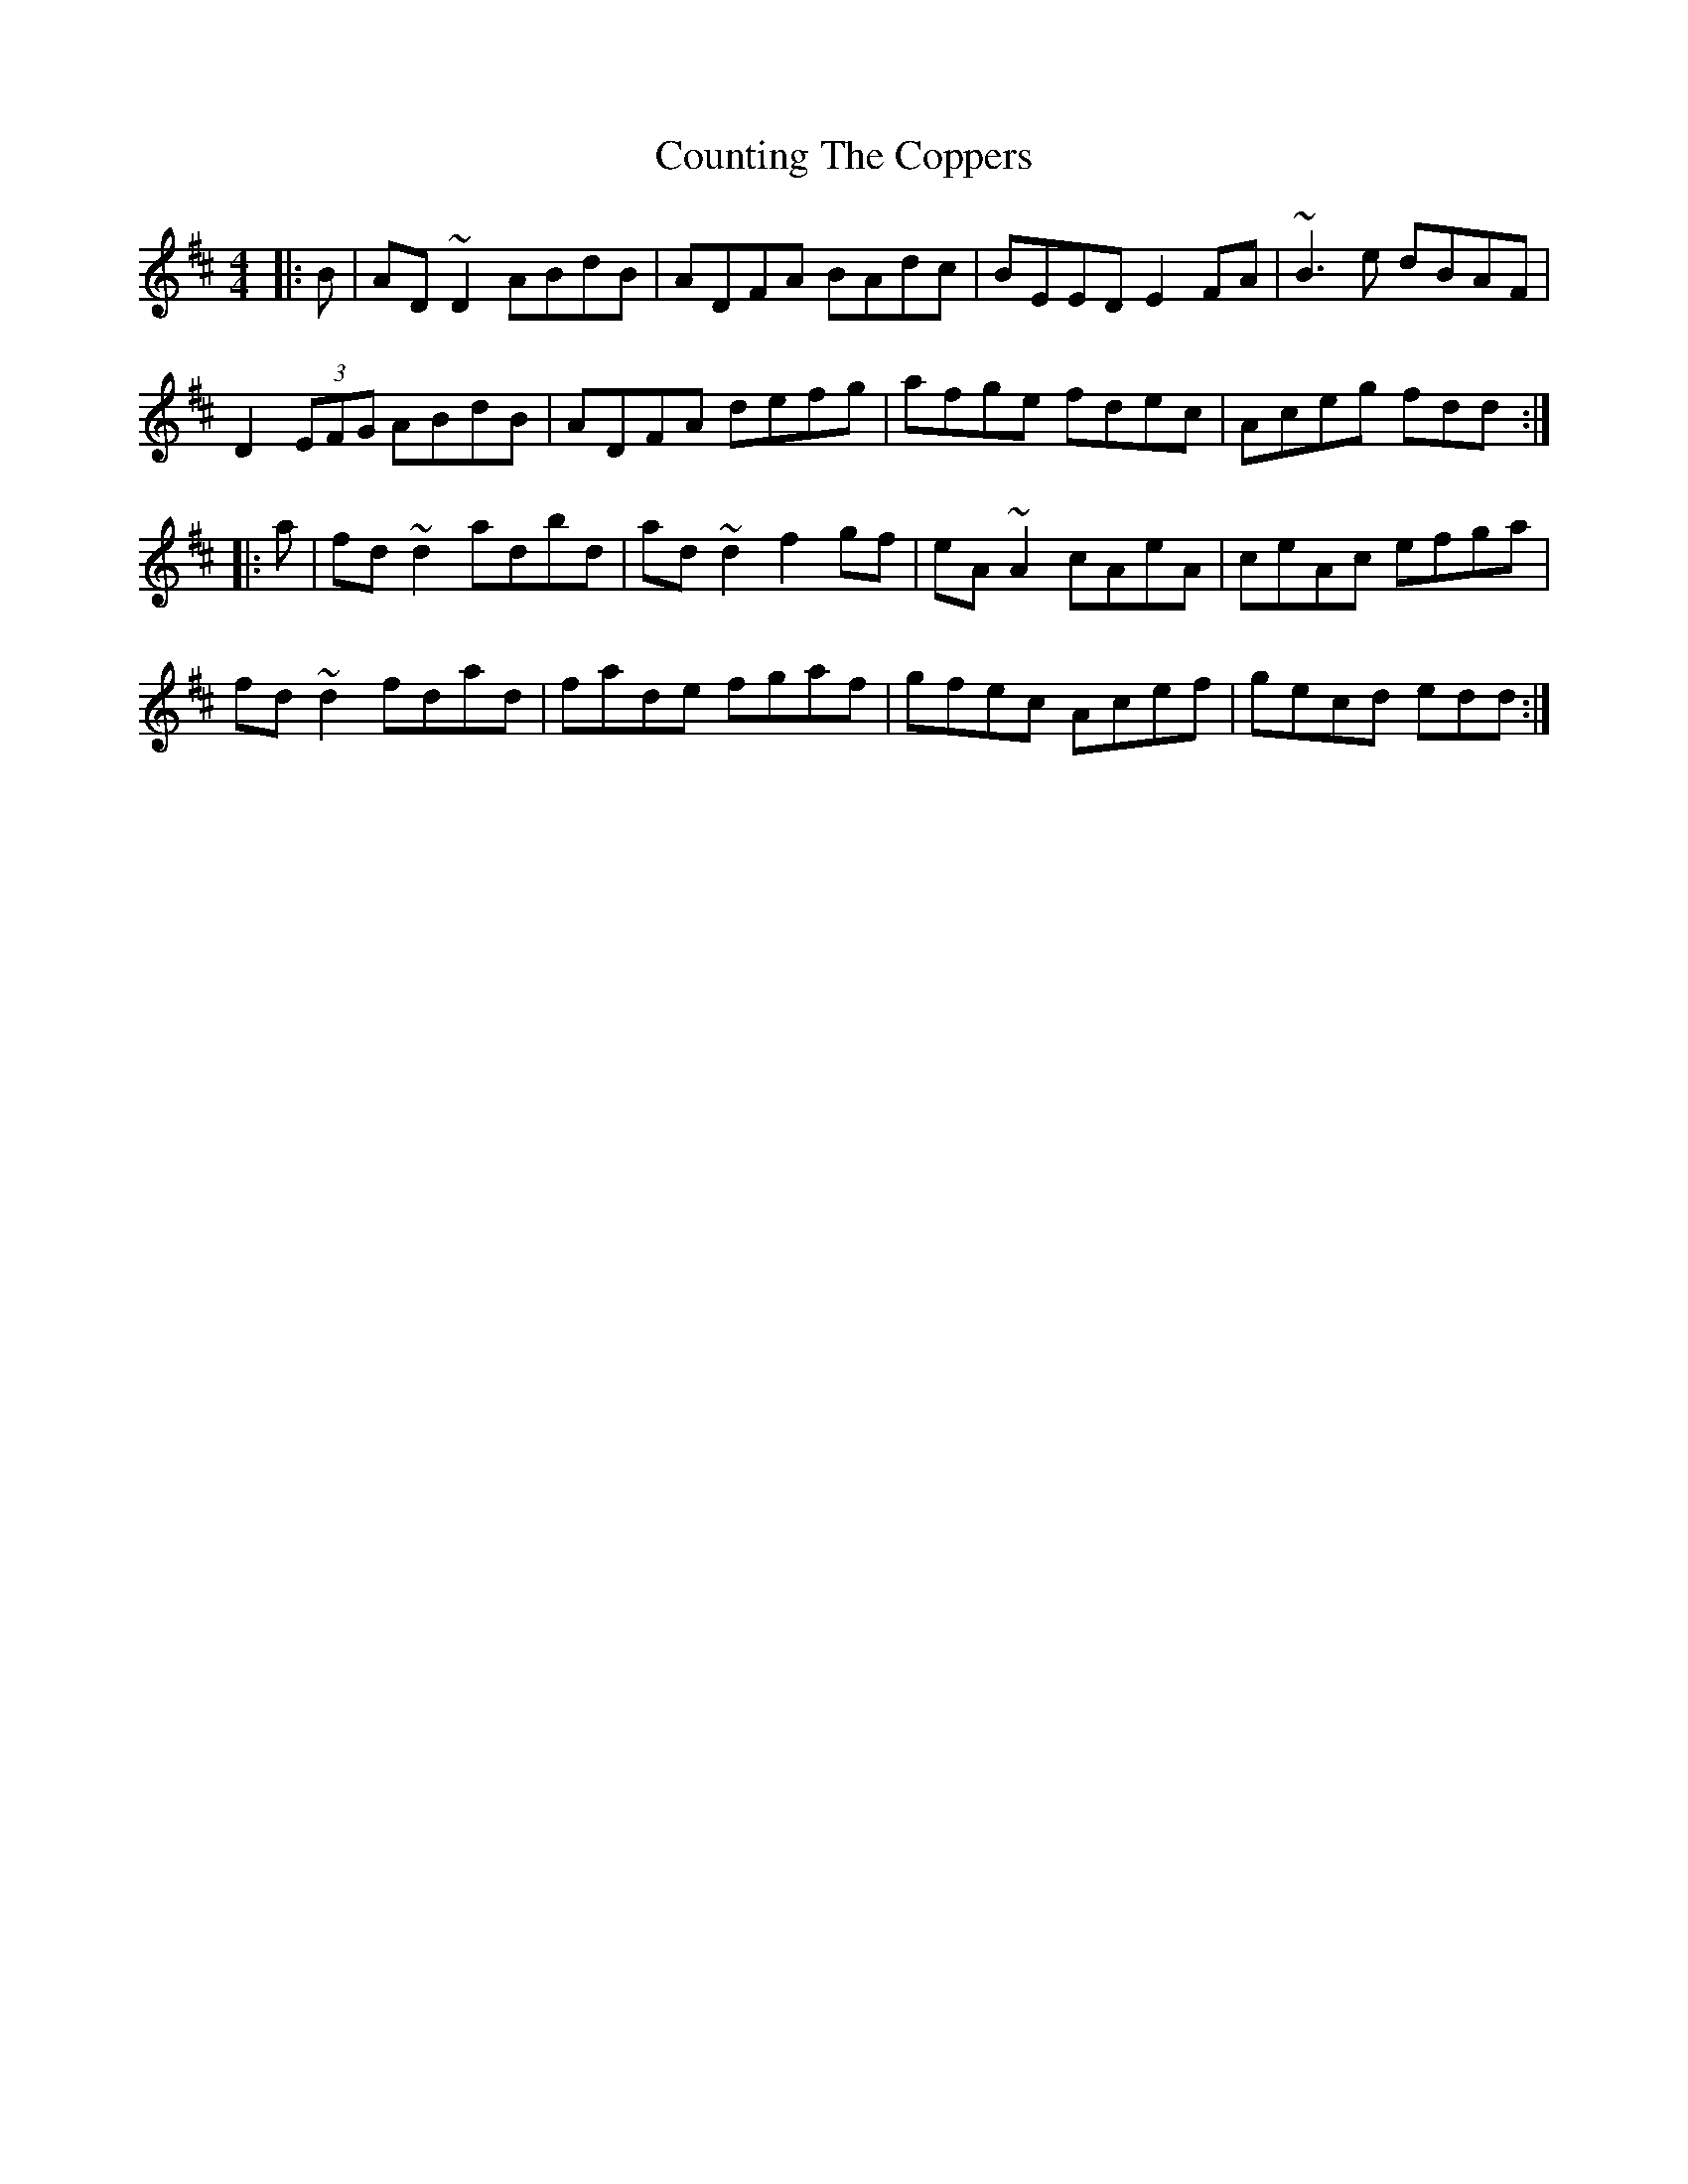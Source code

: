 X: 8356
T: Counting The Coppers
R: reel
M: 4/4
K: Dmajor
|:B|AD~D2 ABdB|ADFA BAdc|BEED E2FA|~B3e dBAF|
D2 (3EFG ABdB|ADFA defg|afge fdec|Aceg fdd:|
|:a|fd~d2 adbd|ad~d2 f2gf|eA~A2 cAeA|ceAc efga|
fd~d2 fdad|fade fgaf|gfec Acef|gecd edd:|

